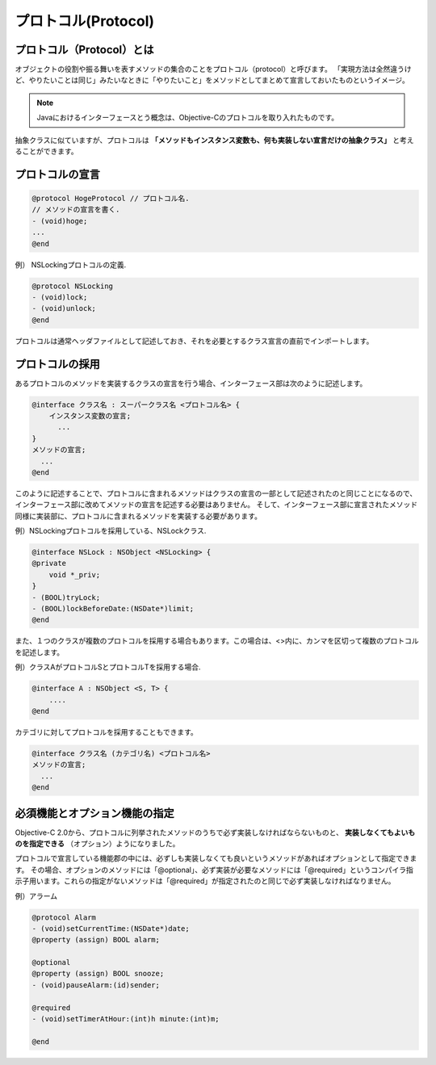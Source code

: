 =======================
プロトコル(Protocol)
=======================

プロトコル（Protocol）とは
============================

オブジェクトの役割や振る舞いを表すメソッドの集合のことをプロトコル（protocol）と呼びます。
「実現方法は全然違うけど、やりたいことは同じ」みたいなときに「やりたいこと」をメソッドとしてまとめて宣言しておいたものというイメージ。

.. Note::

	Javaにおけるインターフェースとう概念は、Objective-Cのプロトコルを取り入れたものです。

抽象クラスに似ていますが、プロトコルは **「メソッドもインスタンス変数も、何も実装しない宣言だけの抽象クラス」** と考えることができます。

プロトコルの宣言
=====================

.. code-block:: objective-c

	@protocol HogeProtocol // プロトコル名.
	// メソッドの宣言を書く.
	- (void)hoge;
	...
	@end

例） NSLockingプロトコルの定義.

.. code-block:: objective-c

	@protocol NSLocking
	- (void)lock;
	- (void)unlock;
	@end

プロトコルは通常ヘッダファイルとして記述しておき、それを必要とするクラス宣言の直前でインポートします。

プロトコルの採用
======================

あるプロトコルのメソッドを実装するクラスの宣言を行う場合、インターフェース部は次のように記述します。

.. code-block:: objective-c

	@interface クラス名 : スーパークラス名 <プロトコル名> {
	    インスタンス変数の宣言;
	      ...
	}
	メソッドの宣言;
	  ...
	@end

このように記述することで、プロトコルに含まれるメソッドはクラスの宣言の一部として記述されたのと同じことになるので、インターフェース部に改めてメソッドの宣言を記述する必要はありません。
そして、インターフェース部に宣言されたメソッド同様に実装部に、プロトコルに含まれるメソッドを実装する必要があります。

例）NSLockingプロトコルを採用している、NSLockクラス.

.. code-block:: objective-c

	@interface NSLock : NSObject <NSLocking> {
	@private
	    void *_priv;
	}
	- (BOOL)tryLock;
	- (BOOL)lockBeforeDate:(NSDate*)limit;
	@end


また、１つのクラスが複数のプロトコルを採用する場合もあります。この場合は、<>内に、カンマを区切って複数のプロトコルを記述します。

例）クラスAがプロトコルSとプロトコルTを採用する場合.

.. code-block:: objective-c

	@interface A : NSObject <S, T> {
	    ....
	@end

カテゴリに対してプロトコルを採用することもできます。

.. code-block:: objective-c

	@interface クラス名 (カテゴリ名) <プロトコル名>
	メソッドの宣言;
	  ...
	@end

必須機能とオプション機能の指定
=================================

Objective-C 2.0から、プロトコルに列挙されたメソッドのうちで必ず実装しなければならないものと、 **実装しなくてもよいものを指定できる** （オプション）ようになりました。

プロトコルで宣言している機能郡の中には、必ずしも実装しなくても良いというメソッドがあればオプションとして指定できます。
その場合、オプションのメソッドには「@optional」、必ず実装が必要なメソッドには「@required」というコンパイラ指示子用います。これらの指定がないメソッドは「@required」が指定されたのと同じで必ず実装しなければなりません。

例）アラーム

.. code-block:: objective-c

	@protocol Alarm
	- (void)setCurrentTime:(NSDate*)date;
	@property (assign) BOOL alarm;

	@optional
	@property (assign) BOOL snooze;
	- (void)pauseAlarm:(id)sender;

	@required
	- (void)setTimerAtHour:(int)h minute:(int)m;

	@end







